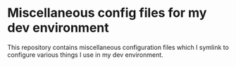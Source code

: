 * Miscellaneous config files for my dev environment

This repository contains miscellaneous configuration files which I symlink to configure various things I use in my dev environment.
